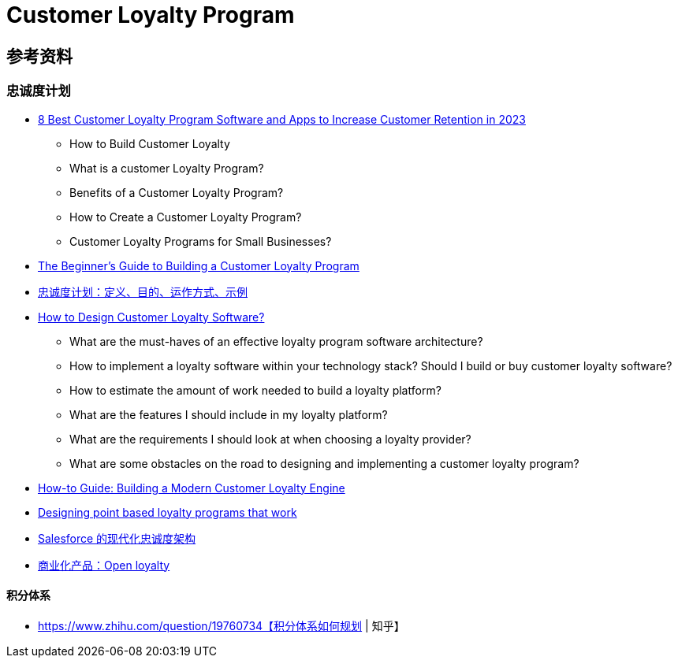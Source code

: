 = Customer Loyalty Program



== 参考资料
=== 忠诚度计划
* https://peertopeermarketing.co/loyalty-software/[8 Best Customer Loyalty Program Software and Apps to Increase Customer Retention in 2023]
** How to Build Customer Loyalty
** What is a customer Loyalty Program?
** Benefits of a Customer Loyalty Program?
** How to Create a Customer Loyalty Program?
** Customer Loyalty Programs for Small Businesses?
* https://blog.hubspot.com/service/customer-loyalty-program[The Beginner's Guide to Building a Customer Loyalty Program]
* https://www.investopedia.com/terms/l/loyalty-program.asp[忠诚度计划：定义、目的、运作方式、示例]
* https://www.voucherify.io/blog/architecture-of-customer-loyalty-software-a-guide-for-product-managers[How to Design Customer Loyalty Software?]
** What are the must-haves of an effective loyalty program software architecture?
** How to implement a loyalty software within your technology stack?
Should I build or buy customer loyalty software?
** How to estimate the amount of work needed to build a loyalty platform?
** What are the features I should include in my loyalty platform?
** What are the requirements I should look at when choosing a loyalty provider?
** What are some obstacles on the road to designing and implementing a customer loyalty program?
* https://blog.griddynamics.com/building-modern-customer-loyalty-engine/[How-to Guide: Building a Modern Customer Loyalty Engine]
* https://blog.griddynamics.com/designing-point-based-loyalty-programs-that-work/[Designing point based loyalty programs that work]
* https://medium.com/salesforce-architects/modern-loyalty-architectures-with-salesforce-f196bbfd5cec[Salesforce 的现代化忠诚度架构]
* https://www.openloyalty.io/product/loyalty-points-system[商业化产品：Open loyalty]

==== 积分体系
* https://www.zhihu.com/question/19760734【积分体系如何规划 | 知乎】
